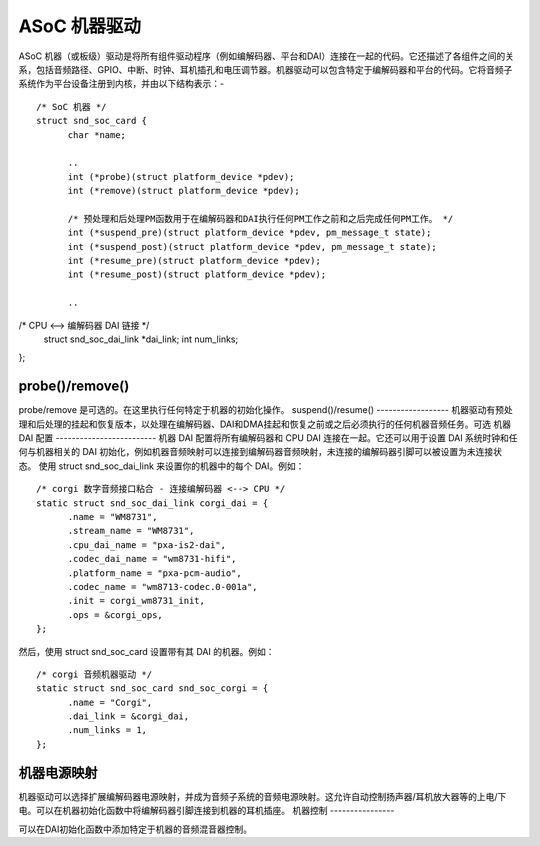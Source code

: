 ===================
ASoC 机器驱动
===================

ASoC 机器（或板级）驱动是将所有组件驱动程序（例如编解码器、平台和DAI）连接在一起的代码。它还描述了各组件之间的关系，包括音频路径、GPIO、中断、时钟、耳机插孔和电压调节器。机器驱动可以包含特定于编解码器和平台的代码。它将音频子系统作为平台设备注册到内核，并由以下结构表示：-
::

  /* SoC 机器 */
  struct snd_soc_card {
	char *name;

	..
	int (*probe)(struct platform_device *pdev);
	int (*remove)(struct platform_device *pdev);

	/* 预处理和后处理PM函数用于在编解码器和DAI执行任何PM工作之前和之后完成任何PM工作。 */
	int (*suspend_pre)(struct platform_device *pdev, pm_message_t state);
	int (*suspend_post)(struct platform_device *pdev, pm_message_t state);
	int (*resume_pre)(struct platform_device *pdev);
	int (*resume_post)(struct platform_device *pdev);

	..
/* CPU <--> 编解码器 DAI 链接  */
	struct snd_soc_dai_link *dai_link;
	int num_links;

	..
};

probe()/remove()
----------------
probe/remove 是可选的。在这里执行任何特定于机器的初始化操作。
suspend()/resume()
------------------
机器驱动有预处理和后处理的挂起和恢复版本，以处理在编解码器、DAI和DMA挂起和恢复之前或之后必须执行的任何机器音频任务。可选
机器 DAI 配置
-------------------------
机器 DAI 配置将所有编解码器和 CPU DAI 连接在一起。它还可以用于设置 DAI 系统时钟和任何与机器相关的 DAI 初始化，例如机器音频映射可以连接到编解码器音频映射，未连接的编解码器引脚可以被设置为未连接状态。
使用 struct snd_soc_dai_link 来设置你的机器中的每个 DAI。例如：
::

  /* corgi 数字音频接口粘合 - 连接编解码器 <--> CPU */
  static struct snd_soc_dai_link corgi_dai = {
	.name = "WM8731",
	.stream_name = "WM8731",
	.cpu_dai_name = "pxa-is2-dai",
	.codec_dai_name = "wm8731-hifi",
	.platform_name = "pxa-pcm-audio",
	.codec_name = "wm8713-codec.0-001a",
	.init = corgi_wm8731_init,
	.ops = &corgi_ops,
  };

然后，使用 struct snd_soc_card 设置带有其 DAI 的机器。例如：
::

  /* corgi 音频机器驱动 */
  static struct snd_soc_card snd_soc_corgi = {
	.name = "Corgi",
	.dai_link = &corgi_dai,
	.num_links = 1,
  };

机器电源映射
-----------------

机器驱动可以选择扩展编解码器电源映射，并成为音频子系统的音频电源映射。这允许自动控制扬声器/耳机放大器等的上电/下电。可以在机器初始化函数中将编解码器引脚连接到机器的耳机插座。
机器控制
----------------

可以在DAI初始化函数中添加特定于机器的音频混音器控制。
